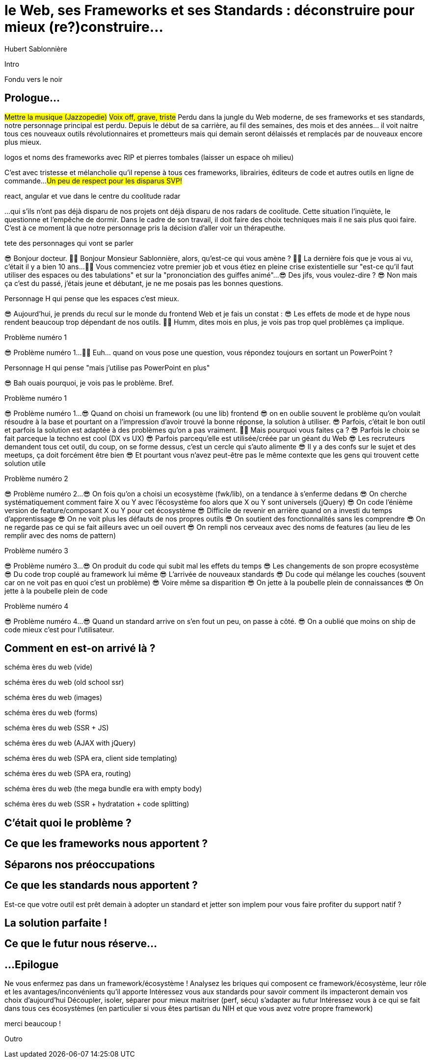 = le  Web,  ses  Frameworks  et ses  Standards : déconstruire pour mieux (re?)construire...
Hubert Sablonnière
:author-twitter: @hsablonniere
:author-avatar: img/hsablonniere-profil-2017.jpg
:author-company: Clever Cloud
:author-company-logo: img/clever-cloud-logo.svg
:event: DevoxxFR
:date: 17 avril 2019

[slide=poster]
Intro

[slide=blank]
Fondu vers le noir

[.old]
== Prologue...

#Mettre la musique (Jazzopedie)#
#Voix off, grave, triste#
Perdu dans la jungle du Web moderne, de ses frameworks et ses standards, notre personnage principal est perdu.
Depuis le début de sa carrière, au fil des semaines, des mois et des années... il voit naitre tous ces nouveaux outils révolutionnaires et prometteurs mais qui demain seront délaissés et remplacés par de nouveaux encore plus mieux.

[slide=todo]
logos et noms des frameworks avec RIP et pierres tombales (laisser un espace oh milieu)

C'est avec tristesse et mélancholie qu'il repense à tous ces frameworks, librairies, éditeurs de code et autres outils en ligne de commande...
#Un peu de respect pour les disparus SVP!#

[slide=todo]
react, angular et vue dans le centre du coolitude radar

...qui s'ils n'ont pas déjà disparu de nos projets ont déjà disparu de nos radars de coolitude.
Cette situation l'inquiète, le questionne et l'empêche de dormir.
Dans le cadre de son travail, il doit faire des choix techniques mais il ne sais plus quoi faire.
C'est à ce moment là que notre personnage pris la décision d'aller voir un thérapeuthe.

[slide=todo]
tete des personnages qui vont se parler

// Musique
😎 Bonjour docteur.
👩‍⚕️ Bonjour Monsieur Sablonnière, alors, qu'est-ce qui vous amène ?
👩‍⚕️ La dernière fois que je vous ai vu, c'était il y a bien 10 ans...
👩‍⚕️ Vous commenciez votre premier job et vous étiez en pleine crise existentielle sur "est-ce qu'il faut utiliser des espaces ou des tabulations" et sur la "prononciation des guiffes animé"...
😎 Des jifs, vous voulez-dire ?
😎 Non mais ça c'est du passé, j'étais jeune et débutant, je ne me posais pas les bonnes questions.

[slide=todo]
Personnage H qui pense que les espaces c'est mieux.

😎 Aujourd'hui, je prends du recul sur le monde du frontend Web et je fais un constat :
😎 Les effets de mode et de hype nous rendent beaucoup trop dépendant de nos outils.
👩‍⚕️ Humm, dites mois en plus, je vois pas trop quel problèmes ça implique.

[slide=todo]
Problème numéro 1

// illustrer les pb avec des tweets

😎 Problème numéro 1...
👩‍⚕️ Euh... quand on vous pose une question, vous répondez toujours en sortant un PowerPoint ?

[slide=todo]
Personnage H qui pense "mais j'utilise pas PowerPoint en plus"

😎 Bah ouais pourquoi, je vois pas le problème. Bref.

[slide=todo]
Problème numéro 1

😎 Problème numéro 1...
😎 Quand on choisi un framework (ou une lib) frontend
//, mais finalement, c'est assez vrai avec n'importe quel outil,
😎 on en oublie souvent le problème qu'on voulait résoudre à la base et pourtant on a l'impression d'avoir trouvé la bonne réponse, la solution à utiliser.
😎 Parfois, c'était le bon outil et parfois la solution est adaptée à des problèmes qu'on a pas vraiment.
👩‍⚕️ Mais pourquoi vous faites ça ?
😎 Parfois le choix se fait parceque la techno est cool (DX vs UX)
😎 Parfois parcequ'elle est utilisée/créée par un géant du Web
😎 Les recruteurs demandent tous cet outil, du coup, on se forme dessus, c'est un cercle qui s'auto alimente
😎 Il y a des confs sur le sujet et des meetups, ça doit forcément être bien
😎 Et pourtant vous n'avez peut-être pas le même contexte que les gens qui trouvent cette solution utile
// Analogie de la voiture
// À force d'utiliser nos voitures, on en oublie qu'à la base on avait un problème, on veut se déplacer
// en oubliant se problème, on en vient à utiliser tout le temps la même solution sans se soucier des paramètres de départ
// et on finit par aller acheter du pain à 500m en polluant la planète.
// Aaahhh

[slide=todo]
Problème numéro 2

😎 Problème numéro 2...
😎 On fois qu'on a choisi un ecosystème (fwk/lib), on a tendance à s'enferme dedans
😎 On cherche systématiquement comment faire X ou Y avec l'écosystème foo alors que X ou Y sont universels (jQuery)
😎 On code l'énième version de feature/composant X ou Y pour cet écosystème
😎 Difficile de revenir en arrière quand on a investi du temps d'apprentissage
😎 On ne voit plus les défauts de nos propres outils
😎 On soutient des fonctionnalités sans les comprendre
😎 On ne regarde pas ce qui se fait ailleurs avec un oeil ouvert
😎 On rempli nos cerveaux avec des noms de features (au lieu de les remplir avec des noms de pattern)
// Analogie conférences Apple
// On compare un framework tel qu'Angular aux Web Components, ça n'a aucun sens

[slide=todo]
Problème numéro 3

😎 Problème numéro 3...
😎 On produit du code qui subit mal les effets du temps
😎 Les changements de son propre ecosystème
😎 Du code trop couplé au framework lui même
😎 L'arrivée de nouveaux standards
😎 Du code qui mélange les couches (souvent car on ne voit pas en quoi c'est un problème)
😎 Voire même sa disparition
😎 On jette à la poubelle plein de connaissances
😎 On jette à la poubelle plein de code
// On s'est laissé aller à produire du code qui rentre dans les clous de nos outils plutôt que d'exiger de nos outils qu'ils proposent des branchements pour s'adapter à notre code.
// Analogie de la TV

[slide=todo]
Problème numéro 4

😎 Problème numéro 4...
😎 Quand un standard arrive on s'en fout un peu, on passe à côté.
😎 On a oublié que moins on ship de code mieux c'est pour l'utilisateur.
// Sizzle, ajax, promise (voir tweet)
// Analogie de la voiture

== *Comment* en est-on  arrivé là ?

[slide=todo]
schéma ères du web (vide)

[slide=todo]
schéma ères du web (old school ssr)

[slide=todo]
schéma ères du web (images)

[slide=todo]
schéma ères du web (forms)
// interactivité

[slide=todo]
schéma ères du web (SSR + JS)
// ajout du JS
// validation de form

[slide=todo]
schéma ères du web (AJAX with jQuery)

[slide=todo]
schéma ères du web (SPA era, client side templating)

[slide=todo]
schéma ères du web (SPA era, routing)
// anchor/hash => push state

[slide=todo]
schéma ères du web (the mega bundle era with empty body)

[slide=todo]
schéma ères du web (SSR + hydratation + code splitting)

== C'était quoi  le *problème* ?

== Ce que les *frameworks*  nous apportent ?

== *Séparons* nos  préoccupations

== Ce que les *standards*  nous apportent ?

Est-ce que votre outil est prêt demain à adopter un standard et jetter son implem pour vous faire profiter du support natif ?

== La solution  *parfaite* !

== Ce que le *futur*  nous réserve...

[.old]
== ...Epilogue

// Revenir sur les problèmes et les solutions qu'on y a apporté
Ne vous enfermez pas dans un framework/écosystème !
Analysez les briques qui composent ce framework/écosystème, leur rôle et les avantages/inconvénients qu'il apporte
Intéressez vous aux standards pour savoir comment ils impacteront demain vos choix d'aujourd'hui
Découpler, isoler, séparer pour mieux maitriser (perf, sécu) s'adapter au futur
Intéressez vous à ce qui se fait dans tous ces écosystèmes (en particulier si vous êtes partisan du NIH et que vous avez votre propre framework)

.merci  beaucoup !
[slide=poster]
Outro

//[slide=question]
//Questions ?
